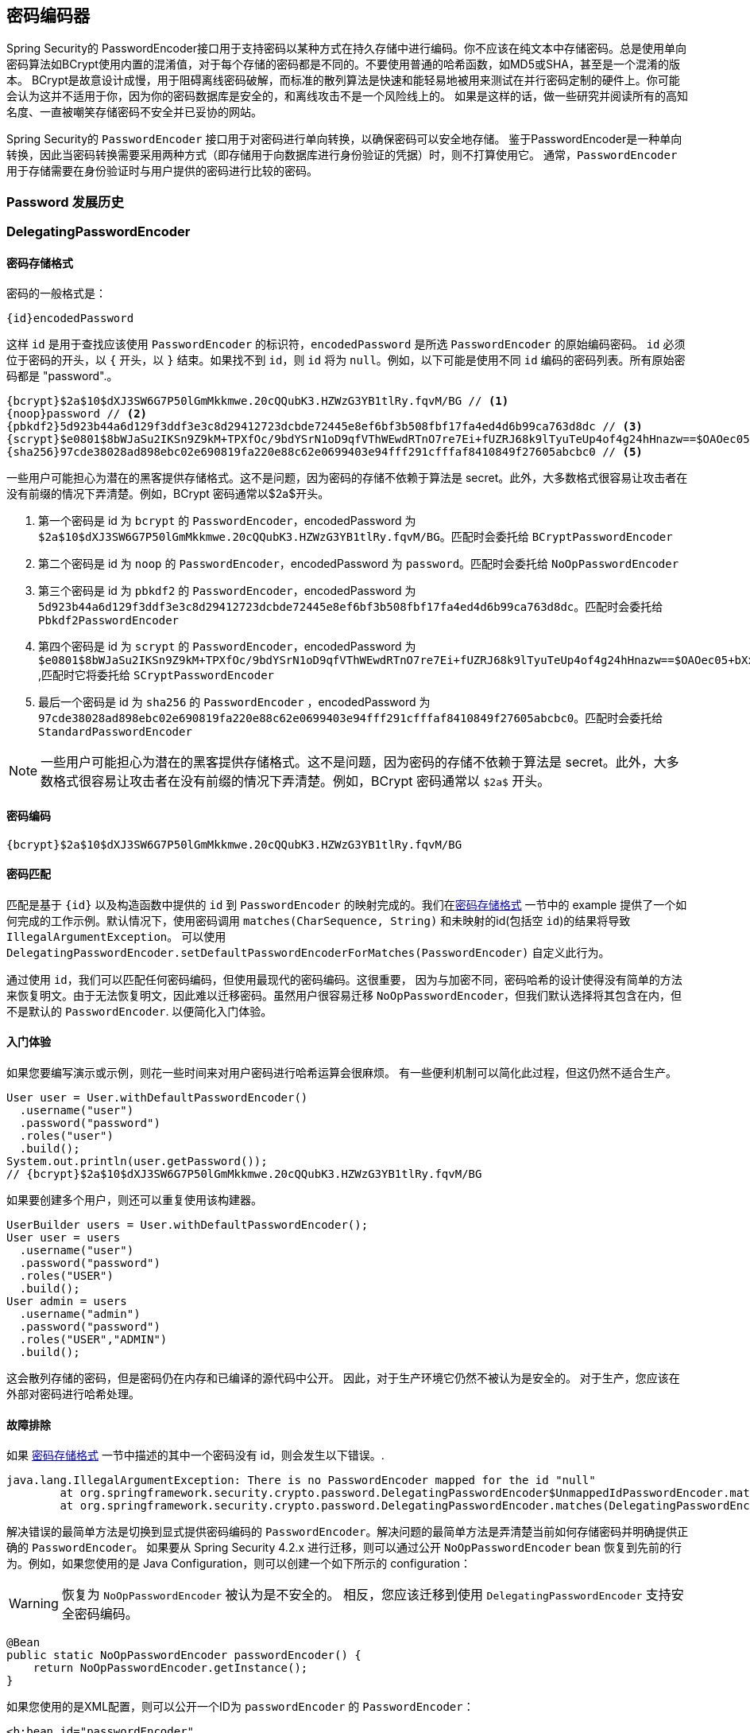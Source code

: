 [[core-services-password-encoding]]
== 密码编码器

Spring Security的 PasswordEncoder接口用于支持密码以某种方式在持久存储中进行编码。你不应该在纯文本中存储密码。总是使用单向密码算法如BCrypt使用内置的混淆值，对于每个存储的密码都是不同的。不要使用普通的哈希函数，如MD5或SHA，甚至是一个混淆的版本。
BCrypt是故意设计成慢，用于阻碍离线密码破解，而标准的散列算法是快速和能轻易地被用来测试在并行密码定制的硬件上。你可能会认为这并不适用于你，因为你的密码数据库是安全的，和离线攻击不是一个风险线上的。
如果是这样的话，做一些研究并阅读所有的高知名度、一直被嘲笑存储密码不安全并已妥协的网站。

Spring Security的 `PasswordEncoder` 接口用于对密码进行单向转换，以确保密码可以安全地存储。
鉴于PasswordEncoder是一种单向转换，因此当密码转换需要采用两种方式（即存储用于向数据库进行身份验证的凭据）时，则不打算使用它。 通常，`PasswordEncoder` 用于存储需要在身份验证时与用户提供的密码进行比较的密码。

[[pe-history]]
=== Password 发展历史



[[pe-dpe]]
=== DelegatingPasswordEncoder



[[pe-dpe-format]]
==== 密码存储格式

密码的一般格式是：

[source,text]
----
{id}encodedPassword
----

这样 `id` 是用于查找应该使用 `PasswordEncoder` 的标识符，`encodedPassword` 是所选 `PasswordEncoder` 的原始编码密码。 `id` 必须位于密码的开头，以 `{` 开头，以 `}` 结束。如果找不到 `id`，则 `id` 将为 `null`。例如，以下可能是使用不同 `id` 编码的密码列表。所有原始密码都是 "password".。


[source,text]
----
{bcrypt}$2a$10$dXJ3SW6G7P50lGmMkkmwe.20cQQubK3.HZWzG3YB1tlRy.fqvM/BG // <1>
{noop}password // <2>
{pbkdf2}5d923b44a6d129f3ddf3e3c8d29412723dcbde72445e8ef6bf3b508fbf17fa4ed4d6b99ca763d8dc // <3>
{scrypt}$e0801$8bWJaSu2IKSn9Z9kM+TPXfOc/9bdYSrN1oD9qfVThWEwdRTnO7re7Ei+fUZRJ68k9lTyuTeUp4of4g24hHnazw==$OAOec05+bXxvuu/1qZ6NUR+xQYvYv7BeL1QxwRpY5Pc=  // <4>
{sha256}97cde38028ad898ebc02e690819fa220e88c62e0699403e94fff291cfffaf8410849f27605abcbc0 // <5>
----

一些用户可能担心为潜在的黑客提供存储格式。这不是问题，因为密码的存储不依赖于算法是 secret。此外，大多数格式很容易让攻击者在没有前缀的情况下弄清楚。例如，BCrypt 密码通常以$2a$开头。

<1> 第一个密码是 id 为 `bcrypt` 的 `PasswordEncoder`，encodedPassword 为 `$2a$10$dXJ3SW6G7P50lGmMkkmwe.20cQQubK3.HZWzG3YB1tlRy.fqvM/BG`。匹配时会委托给 `BCryptPasswordEncoder`
<2> 第二个密码是 id 为 `noop` 的 `PasswordEncoder`，encodedPassword 为 `password`。匹配时会委托给 `NoOpPasswordEncoder`
<3> 第三个密码是 id 为 `pbkdf2` 的 `PasswordEncoder`，encodedPassword 为 `5d923b44a6d129f3ddf3e3c8d29412723dcbde72445e8ef6bf3b508fbf17fa4ed4d6b99ca763d8dc`。匹配时会委托给 `Pbkdf2PasswordEncoder`
<4> 第四个密码是 id 为 `scrypt` 的 `PasswordEncoder`，encodedPassword 为 `$e0801$8bWJaSu2IKSn9Z9kM+TPXfOc/9bdYSrN1oD9qfVThWEwdRTnO7re7Ei+fUZRJ68k9lTyuTeUp4of4g24hHnazw==$OAOec05+bXxvuu/1qZ6NUR+xQYvYv7BeL1QxwRpY5Pc=` ,匹配时它将委托给 `SCryptPasswordEncoder`
<5> 最后一个密码是 id 为 `sha256`  的 `PasswordEncoder` ，encodedPassword 为 `97cde38028ad898ebc02e690819fa220e88c62e0699403e94fff291cfffaf8410849f27605abcbc0`。匹配时会委托给 `StandardPasswordEncoder`


[NOTE]
====
一些用户可能担心为潜在的黑客提供存储格式。这不是问题，因为密码的存储不依赖于算法是 secret。此外，大多数格式很容易让攻击者在没有前缀的情况下弄清楚。例如，BCrypt 密码通常以 `$2a$` 开头。
====

==== 密码编码


[source,text]
----
{bcrypt}$2a$10$dXJ3SW6G7P50lGmMkkmwe.20cQQubK3.HZWzG3YB1tlRy.fqvM/BG
----

==== 密码匹配

匹配是基于 `{id}` 以及构造函数中提供的 `id` 到 `PasswordEncoder` 的映射完成的。我们在<<Password Storage Format,密码存储格式>> 一节中的 example 提供了一个如何完成的工作示例。默认情况下，使用密码调用 `matches(CharSequence, String)` 和未映射的id(包括空 `id`)的结果将导致 `IllegalArgumentException`。
可以使用 `DelegatingPasswordEncoder.setDefaultPasswordEncoderForMatches(PasswordEncoder)` 自定义此行为。

通过使用 `id`，我们可以匹配任何密码编码，但使用最现代的密码编码。这很重要，
因为与加密不同，密码哈希的设计使得没有简单的方法来恢复明文。由于无法恢复明文，因此难以迁移密码。虽然用户很容易迁移 `NoOpPasswordEncoder`，但我们默认选择将其包含在内，但不是默认的 `PasswordEncoder`. 以便简化入门体验。

==== 入门体验

如果您要编写演示或示例，则花一些时间来对用户密码进行哈希运算会很麻烦。 有一些便利机制可以简化此过程，但这仍然不适合生产。

[source,java]
----
User user = User.withDefaultPasswordEncoder()
  .username("user")
  .password("password")
  .roles("user")
  .build();
System.out.println(user.getPassword());
// {bcrypt}$2a$10$dXJ3SW6G7P50lGmMkkmwe.20cQQubK3.HZWzG3YB1tlRy.fqvM/BG
----

如果要创建多个用户，则还可以重复使用该构建器。

[source,java]
----
UserBuilder users = User.withDefaultPasswordEncoder();
User user = users
  .username("user")
  .password("password")
  .roles("USER")
  .build();
User admin = users
  .username("admin")
  .password("password")
  .roles("USER","ADMIN")
  .build();
----

这会散列存储的密码，但是密码仍在内存和已编译的源代码中公开。 因此，对于生产环境它仍然不被认为是安全的。 对于生产，您应该在外部对密码进行哈希处理。

==== 故障排除

如果 <<pe-dpe-format,密码存储格式>> 一节中描述的其中一个密码没有 id，则会发生以下错误。.

----
java.lang.IllegalArgumentException: There is no PasswordEncoder mapped for the id "null"
	at org.springframework.security.crypto.password.DelegatingPasswordEncoder$UnmappedIdPasswordEncoder.matches(DelegatingPasswordEncoder.java:233)
	at org.springframework.security.crypto.password.DelegatingPasswordEncoder.matches(DelegatingPasswordEncoder.java:196)
----

解决错误的最简单方法是切换到显式提供密码编码的 `PasswordEncoder`。解决问题的最简单方法是弄清楚当前如何存储密码并明确提供正确的 `PasswordEncoder`。
如果要从 Spring Security 4.2.x 进行迁移，则可以通过公开 `NoOpPasswordEncoder` bean 恢复到先前的行为。例如，如果您使用的是 Java Configuration，则可以创建一个如下所示的 configuration：

[WARNING]
====
恢复为 `NoOpPasswordEncoder` 被认为是不安全的。 相反，您应该迁移到使用 `DelegatingPasswordEncoder` 支持安全密码编码。
====

[source,java]
----
@Bean
public static NoOpPasswordEncoder passwordEncoder() {
    return NoOpPasswordEncoder.getInstance();
}
----

如果您使用的是XML配置，则可以公开一个ID为 `passwordEncoder` 的 `PasswordEncoder`：

[source,xml]
----
<b:bean id="passwordEncoder"
        class="org.springframework.security.crypto.password.NoOpPasswordEncoder" factory-method="getInstance"/>
----


或者，您可以为所有密码加上正确的ID前缀，然后继续使用 `DelegatingPasswordEncoder`。 例如，如果您使用的是 `BCrypt`，则可以从以下方式迁移密码：

----
$2a$10$dXJ3SW6G7P50lGmMkkmwe.20cQQubK3.HZWzG3YB1tlRy.fqvM/BG
----

to

----
{bcrypt}$2a$10$dXJ3SW6G7P50lGmMkkmwe.20cQQubK3.HZWzG3YB1tlRy.fqvM/BG
----

有关映射的完整列表，请参阅 https://docs.spring.io/spring-security/site/docs/5.0.x/api/org/springframework/security/crypto/factory/PasswordEncoderFactories.html[PasswordEncoderFactories] 上的Javadoc。
.

[[pe-bcpe]]
=== BCryptPasswordEncoder

`BCryptPasswordEncoder` 实现使用广泛支持的 https://en.wikipedia.org/wiki/Bcrypt[bcrypt] 算法对密码进行哈希处理。 为了使其更能抵抗密码破解，`bcrypt` 故意降低了速度。 与其他自适应单向功能一样，应将其调整为大约1秒钟，以验证系统上的密码。

[source,java]
----
// Create an encoder with strength 16
BCryptPasswordEncoder encoder = new BCryptPasswordEncoder(16);
String result = encoder.encode("myPassword");
assertTrue(encoder.matches("myPassword", result));
----

[[pe-a2pe]]
=== Argon2PasswordEncoder

`Argon2PasswordEncoder` 实现使用 Argon2 算法对密码进行哈希处理。 https://en.wikipedia.org/wiki/Argon2[Argon2] 是 https://en.wikipedia.org/wiki/Password_Hashing_Competition[Password Hashing Competition] 的获胜者。 为了克服自定义硬件上的密码破解问题，`Argon2` 是一种故意慢速的算法，需要大量内存。
与其他自适应单向功能一样，应将其调整为大约1秒钟，以验证系统上的密码。 如果 `Argon2PasswordEncoder` 需要 BouncyCastle，则为当前实现。

[source,java]
----
// Create an encoder with all the defaults
Argon2PasswordEncoder encoder = new Argon2PasswordEncoder();
String result = encoder.encode("myPassword");
assertTrue(encoder.matches("myPassword", result));
----

[[pe-pbkdf2pe]]
=== Pbkdf2PasswordEncoder


[source,java]
----
// Create an encoder with all the defaults
Pbkdf2PasswordEncoder encoder = new Pbkdf2PasswordEncoder();
String result = encoder.encode("myPassword");
assertTrue(encoder.matches("myPassword", result));
----

[[pe-scpe]]
=== SCryptPasswordEncoder


[source,java]
----
// Create an encoder with all the defaults
SCryptPasswordEncoder encoder = new SCryptPasswordEncoder();
String result = encoder.encode("myPassword");
assertTrue(encoder.matches("myPassword", result));
----

=== 其他的 PasswordEncoders


[[ns-password-encoder]]
=== Password Encoder XML 配置
密码应始终使用安全哈希算法（而不是诸如SHA或MD5的标准算法）进行编码。`<password-encoder>` 元素支持此功能。 使用 bcrypt 编码的密码，原始身份验证提供程序配置将如下所示：

[source,xml]
----
<beans:bean name="bcryptEncoder"
	class="org.springframework.security.crypto.bcrypt.BCryptPasswordEncoder"/>

<authentication-manager>
<authentication-provider>
	<password-encoder ref="bcryptEncoder"/>
	<user-service>
	<user name="jimi" password="$2a$10$ddEWZUl8aU0GdZPPpy7wbu82dvEw/pBpbRvDQRqA41y6mK1CoH00m"
			authorities="ROLE_USER, ROLE_ADMIN" />
	<user name="bob" password="$2a$10$/elFpMBnAYYig6KRR5bvOOYeZr1ie1hSogJryg9qDlhza4oCw1Qka"
			authorities="ROLE_USER" />
	</user-service>
</authentication-provider>
</authentication-manager>

----

在大多数情况下，bcrypt是一个不错的选择，除非您有一个旧系统迫使您使用其他算法。 如果您使用的是简单的哈希算法，或者更糟的是存储纯文本密码，则应考虑迁移到更安全的选项，例如bcrypt。